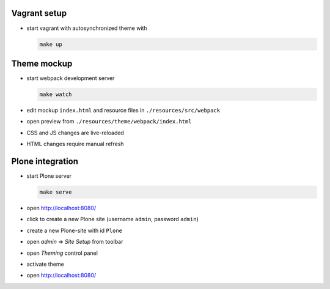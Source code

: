Vagrant setup
-------------

* start vagrant with autosynchronized theme with

  .. code:: bash

     make up


Theme mockup
------------

* start webpack development server

  .. code:: bash

     make watch

* edit mockup ``index.html`` and resource files in ``./resources/src/webpack``
* open preview from ``./resources/theme/webpack/index.html``
* CSS and JS changes are live-reloaded
* HTML changes require manual refresh


Plone integration
-----------------

* start Plone server

  .. code:: bash

     make serve

* open http://localhost:8080/
* click to create a new Plone site (username ``admin``, password ``admin``)
* create a new Plone-site with id ``Plone``
* open *admin* => *Site Setup* from toolbar
* open *Theming* control panel
* activate theme
* open http://localhost:8080/
